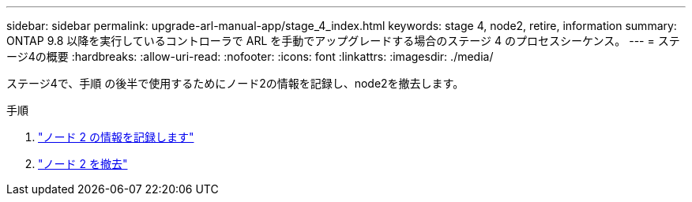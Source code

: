 ---
sidebar: sidebar 
permalink: upgrade-arl-manual-app/stage_4_index.html 
keywords: stage 4, node2, retire, information 
summary: ONTAP 9.8 以降を実行しているコントローラで ARL を手動でアップグレードする場合のステージ 4 のプロセスシーケンス。 
---
= ステージ4の概要
:hardbreaks:
:allow-uri-read: 
:nofooter: 
:icons: font
:linkattrs: 
:imagesdir: ./media/


[role="lead"]
ステージ4で、手順 の後半で使用するためにノード2の情報を記録し、node2を撤去します。

.手順
. link:record_node2_information.html["ノード 2 の情報を記録します"]
. link:retire_node2.html["ノード 2 を撤去"]

